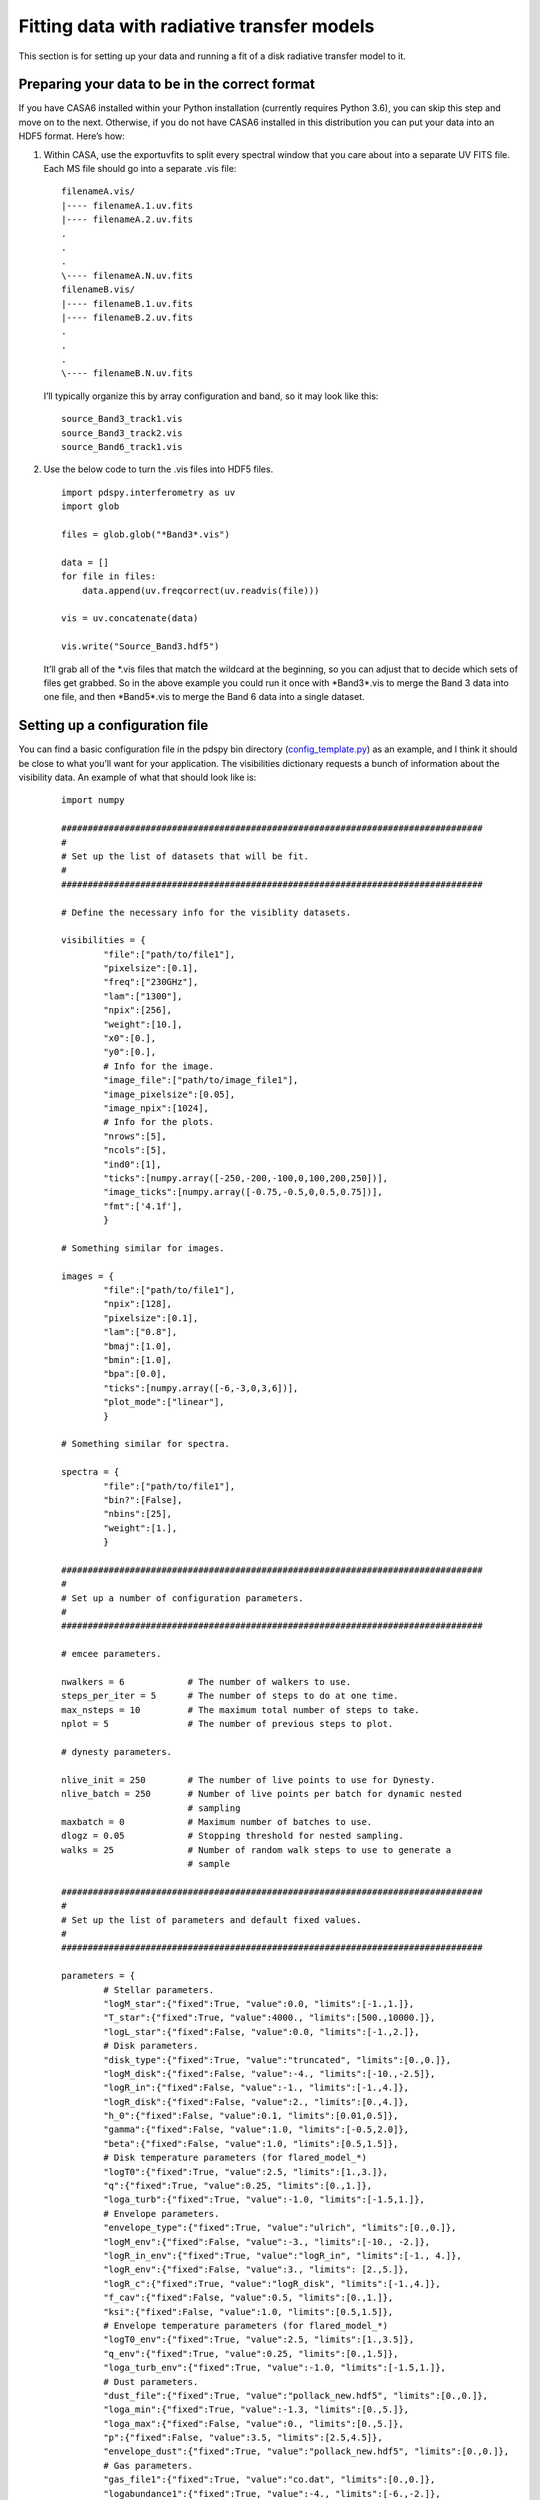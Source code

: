 ===========================================
Fitting data with radiative transfer models
===========================================

This section is for setting up your data and running a fit of a disk radiative transfer model to it.

Preparing your data to be in the correct format
"""""""""""""""""""""""""""""""""""""""""""""""

If you have CASA6 installed within your Python installation (currently requires Python 3.6), you can skip this step and move on to the next. Otherwise, if you do not have CASA6 installed in this distribution you can put your data into an HDF5 format. Here’s how:

1. Within CASA, use the exportuvfits to split every spectral window that you care about into a separate UV FITS file. Each MS file should go into a separate .vis file:
   ::

       filenameA.vis/  
       |---- filenameA.1.uv.fits  
       |---- filenameA.2.uv.fits  
       .  
       .  
       .  
       \---- filenameA.N.uv.fits  
       filenameB.vis/  
       |---- filenameB.1.uv.fits  
       |---- filenameB.2.uv.fits  
       .  
       .  
       .  
       \---- filenameB.N.uv.fits

   I’ll typically organize this by array configuration and band, so it may look like this:
   ::

       source_Band3_track1.vis  
       source_Band3_track2.vis  
       source_Band6_track1.vis  

2. Use the below code to turn the .vis files into HDF5 files. 
   ::

       import pdspy.interferometry as uv  
       import glob  

       files = glob.glob("*Band3*.vis")  

       data = []  
       for file in files:  
           data.append(uv.freqcorrect(uv.readvis(file)))  

       vis = uv.concatenate(data)  

       vis.write("Source_Band3.hdf5")

   It’ll grab all of the \*.vis files that match the wildcard at the beginning, so you can adjust that to decide which sets of files get grabbed. So in the above example you could run it once with \*Band3\*.vis to merge the Band 3 data into one file, and then \*Band5\*.vis to merge the Band 6 data into a single dataset.

Setting up a configuration file
"""""""""""""""""""""""""""""""

You can find a basic configuration file in the pdspy bin directory (`config_template.py <https://github.com/psheehan/pdspy/blob/master/bin/config_template.py>`_) as an example, and I think it should be close to what you’ll want for your application. The visibilities dictionary requests a bunch of information about the visibility data. An example of what that should look like is:

    ::

        import numpy

        ################################################################################
        #
        # Set up the list of datasets that will be fit.
        #
        ################################################################################

        # Define the necessary info for the visiblity datasets.

        visibilities = {
                "file":["path/to/file1"],
                "pixelsize":[0.1],
                "freq":["230GHz"],
                "lam":["1300"],
                "npix":[256],
                "weight":[10.],
                "x0":[0.],
                "y0":[0.],
                # Info for the image.
                "image_file":["path/to/image_file1"],
                "image_pixelsize":[0.05],
                "image_npix":[1024],
                # Info for the plots.
                "nrows":[5],
                "ncols":[5],
                "ind0":[1],
                "ticks":[numpy.array([-250,-200,-100,0,100,200,250])],
                "image_ticks":[numpy.array([-0.75,-0.5,0,0.5,0.75])],
                "fmt":['4.1f'],
                }

        # Something similar for images.

        images = {
                "file":["path/to/file1"],
                "npix":[128],
                "pixelsize":[0.1],
                "lam":["0.8"],
                "bmaj":[1.0],
                "bmin":[1.0],
                "bpa":[0.0],
                "ticks":[numpy.array([-6,-3,0,3,6])],
                "plot_mode":["linear"],
                }

        # Something similar for spectra.

        spectra = {
                "file":["path/to/file1"],
                "bin?":[False],
                "nbins":[25],
                "weight":[1.],
                }

        ################################################################################
        #
        # Set up a number of configuration parameters.
        #
        ################################################################################

        # emcee parameters.

        nwalkers = 6            # The number of walkers to use.
        steps_per_iter = 5      # The number of steps to do at one time.
        max_nsteps = 10         # The maximum total number of steps to take.
        nplot = 5               # The number of previous steps to plot.

        # dynesty parameters.

        nlive_init = 250        # The number of live points to use for Dynesty.
        nlive_batch = 250       # Number of live points per batch for dynamic nested 
                                # sampling
        maxbatch = 0            # Maximum number of batches to use.
        dlogz = 0.05            # Stopping threshold for nested sampling.
        walks = 25              # Number of random walk steps to use to generate a 
                                # sample

        ################################################################################
        #
        # Set up the list of parameters and default fixed values.
        #
        ################################################################################

        parameters = {
                # Stellar parameters.
                "logM_star":{"fixed":True, "value":0.0, "limits":[-1.,1.]},
                "T_star":{"fixed":True, "value":4000., "limits":[500.,10000.]},
                "logL_star":{"fixed":False, "value":0.0, "limits":[-1.,2.]},
                # Disk parameters.
                "disk_type":{"fixed":True, "value":"truncated", "limits":[0.,0.]},
                "logM_disk":{"fixed":False, "value":-4., "limits":[-10.,-2.5]},
                "logR_in":{"fixed":False, "value":-1., "limits":[-1.,4.]},
                "logR_disk":{"fixed":False, "value":2., "limits":[0.,4.]},
                "h_0":{"fixed":False, "value":0.1, "limits":[0.01,0.5]},
                "gamma":{"fixed":False, "value":1.0, "limits":[-0.5,2.0]},
                "beta":{"fixed":False, "value":1.0, "limits":[0.5,1.5]},
                # Disk temperature parameters (for flared_model_*)
                "logT0":{"fixed":True, "value":2.5, "limits":[1.,3.]},
                "q":{"fixed":True, "value":0.25, "limits":[0.,1.]},
                "loga_turb":{"fixed":True, "value":-1.0, "limits":[-1.5,1.]},
                # Envelope parameters.
                "envelope_type":{"fixed":True, "value":"ulrich", "limits":[0.,0.]},
                "logM_env":{"fixed":False, "value":-3., "limits":[-10., -2.]},
                "logR_in_env":{"fixed":True, "value":"logR_in", "limits":[-1., 4.]},
                "logR_env":{"fixed":False, "value":3., "limits": [2.,5.]},
                "logR_c":{"fixed":True, "value":"logR_disk", "limits":[-1.,4.]},
                "f_cav":{"fixed":False, "value":0.5, "limits":[0.,1.]},
                "ksi":{"fixed":False, "value":1.0, "limits":[0.5,1.5]},
                # Envelope temperature parameters (for flared_model_*)
                "logT0_env":{"fixed":True, "value":2.5, "limits":[1.,3.5]},
                "q_env":{"fixed":True, "value":0.25, "limits":[0.,1.5]},
                "loga_turb_env":{"fixed":True, "value":-1.0, "limits":[-1.5,1.]},
                # Dust parameters.
                "dust_file":{"fixed":True, "value":"pollack_new.hdf5", "limits":[0.,0.]},
                "loga_min":{"fixed":True, "value":-1.3, "limits":[0.,5.]},
                "loga_max":{"fixed":False, "value":0., "limits":[0.,5.]},
                "p":{"fixed":False, "value":3.5, "limits":[2.5,4.5]},
                "envelope_dust":{"fixed":True, "value":"pollack_new.hdf5", "limits":[0.,0.]},
                # Gas parameters.
                "gas_file1":{"fixed":True, "value":"co.dat", "limits":[0.,0.]},
                "logabundance1":{"fixed":True, "value":-4., "limits":[-6.,-2.]},
                # Viewing parameters.
                "i":{"fixed":False, "value":45., "limits":[0.,180.]},
                "pa":{"fixed":False, "value":0., "limits":[0.,360.]},
                "x0":{"fixed":True, "value":0., "limits":[-0.1,0.1]},
                "y0":{"fixed":True, "value":0., "limits":[-0.1,0.1]},
                "dpc":{"fixed":True, "value":140., "prior":"box", "sigma":0., "limits":[1.,1e6]},
                "v_sys":{"fixed":True, "value":5., "limits":[0.,10.]},
                }

        ################################################################################
        #
        # Set up the priors.
        #
        ################################################################################

        priors = {
                "parallax":{"value":140., "sigma":0.},
                "Mstar":{"value":"chabrier"},
                }

The things in particular you’ll want to update are:

**file:** Either the MS file for your dataset, or the HDF5 visibility files the were created above. Can list as many as you’d like, I just put in 2 as an example. (All of the entries in the visibilities dictionary should be lists with the same number of elements).

**freq/lam:** The frequency/wavelength of the observations. Freq should be a string, lam a number.

**x0/y0:** If the data is far off-center, these are initial corrections to approximately center the data. Positive x0 means east (i.e. to the left in a CASA image) and positive y0 is north (i.e. up in a CASA image).

**image_file:** every HDF5 file should have a corresponding FITS image to show the best fit model over. All of the other image_* parameters correspond to values from the image: pixelsize, npix

Then at the bottom the **parameters** dictionary gives you a giant list of parameters that can be turned on or off. When a parameter has fixed:True, then it is fixed at a value of value. If fixed:False, then it’s a free parameter constrained by limits. For a full list of parameters, see `here <https://github.com/psheehan/pdspy/blob/master/pdspy/modeling/base_parameters.py>`_

The **flux_unc\*** parameters at the bottom add a flux uncertainty to the observations, with sigma:0.1 = 10% uncertainty (but that can be changed), and a Gaussian prior. You can add as many of these as you have visibility files, so you can tune the flux uncertainty separately for each dataset.

Running a model
"""""""""""""""

Make sure /path/to/pdspy/bin is in your PATH so that you can see the disk_model.py function. There are currently two well tested tools to run models:

+ **disk_model_emcee3.py or disk_model_nested.py**: Used to fit ALMA continuum visibilities and broadband spectral energy distributions (SEDs) with full radiative transfer models.

+ **flared_model_emcee3.py or flared_model_nested.py**: Used to fit ALMA spectral line visibilities with protoplanetary disk models that include a vertically isothermal, power law temperature distribution. No radiative equilibrium calculation is done.

From there the most basic way to run any one of these models is in the directory with config.py and entering:
::

    disk_model_emcee3.py --object <Object Name>

If you want to run with parallel RADMC-3D, to speed up the code, you can run:
::

    disk_model_emcee3.py --object <Object Name> --ncpus N

Progress is saved, so if you want to resume a fit that stopped for some reason, you can add:
::

    disk_model_emcee3.py --object <Object Name> --ncpus N --resume

You can also use MPI to run multiple single core models at once:
::

    mpirun -np N disk_model_emcee3.py --object <Object Name> --ncpus 1

Or some combination of simultaneous models and parallel RADMC-3D:
::

    mpirun -np N disk_model_emcee3.py --object <Object Name> --ncpus M

(where NxM should be <= the number of cores on your computer). The last two commands for running the code (using MPI) make it adaptable so that it can be run on supercomputers as well, for an even bigger boost. If you want to do this, let me know and I can provide some more details of how to efficiently run over multiple supercomputer nodes.
